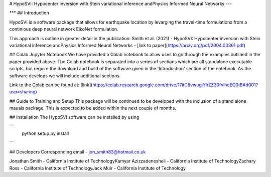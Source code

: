 
# HypoSVI: Hypocenter inversion with Stein variational inference andPhysics Informed Neural Networks
---


***
## Introduction

HypoSVI is a software package that allows for earthquake location by levarging the travel-time formulations from a continious deep neural network EikoNet formulation. 

This approach is outline in greater detail in the publication:
Smith et al. (2021) - HypoSVI: Hypocenter inversion with Stein variational inference andPhysics Informed Neural Networks - [link to paper](https://arxiv.org/pdf/2004.00361.pdf)

## Colab Jupyter Notebook
We have provided a Colab notebook to allow uses to go through the examples outlined in the paper provided above. The Colab notebook is separated into a series of sections which are all standalone executable scripts, but require the download and build of the software given in the 'Introduction' section of the notebook. As the software develops we will include additional sections.

Link to the Colab can be found at: [link](https://colab.research.google.com/drive/17itC8vwugjYlrZZ30fvlhoEC0tBAd001?usp=sharing)


## Guide to Training and Setup
This package will be continued to be developed with the inclusion of a stand alone mauals package. This is expected to be added within the next couple of months.


## Installation
The HypoSVI software can be installed by using

```
  python setup.py install
```

## Developers
Corresponding email - jon_smith83@hotmail.co.uk

Jonathan Smith         - California Institute of Technology\
Kamyar Azizzadenesheli - California Institute of Technology\
Zachary Ross           - California Institute of Technology\
Jack Muir              - California Institute of Technology
